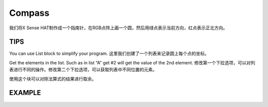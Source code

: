Compass
==========

我们将X Sense HAT制作成一个指南针，在RGB点阵上画一个圆，然后用绿点表示当前方向，红点表示正北方向。

TIPS
-----

You can use List block to simplify your program. 这里我们创建了一个列表来记录圆上每个点的坐标。

.. image:: img/tip58.png
  :width: 270
  :align: center

Get the elements in the list. Such as in list “A” get #2 will get the value of the 2nd element.
修改第一个下拉选项，可以对列表进行不同的操作。修改第二个下拉选项，可以获取列表中不同位置的元素。

.. image:: img/tip59.png
  :width: 410
  :align: center

使用这个块可以对除法算式的结果进行取余。

.. image:: img/tip60.png
  :width: 390
  :align: center

EXAMPLE
---------

.. image:: img/example14.jpg
  :width: 900
  :align: center

